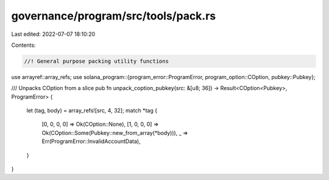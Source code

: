 governance/program/src/tools/pack.rs
====================================

Last edited: 2022-07-07 18:10:20

Contents:

.. code-block:: rs

    //! General purpose packing utility functions

use arrayref::array_refs;
use solana_program::{program_error::ProgramError, program_option::COption, pubkey::Pubkey};

/// Unpacks COption from a slice
pub fn unpack_coption_pubkey(src: &[u8; 36]) -> Result<COption<Pubkey>, ProgramError> {
    let (tag, body) = array_refs![src, 4, 32];
    match *tag {
        [0, 0, 0, 0] => Ok(COption::None),
        [1, 0, 0, 0] => Ok(COption::Some(Pubkey::new_from_array(*body))),
        _ => Err(ProgramError::InvalidAccountData),
    }
}



